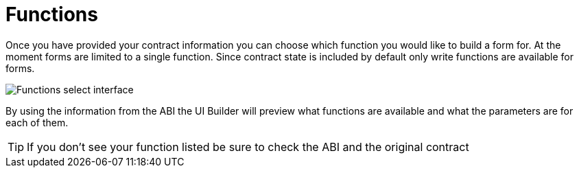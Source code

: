 = Functions

Once you have provided your contract information you can choose which function you would like to build a form for. At the moment forms are limited to a single function. Since contract state is included by default only write functions are available for forms.

image::functions-select.png[Functions select interface]

By using the information from the ABI the UI Builder will preview what functions are available and what the parameters are for each of them.

[TIP]
====
If you don't see your function listed be sure to check the ABI and the original contract
====
